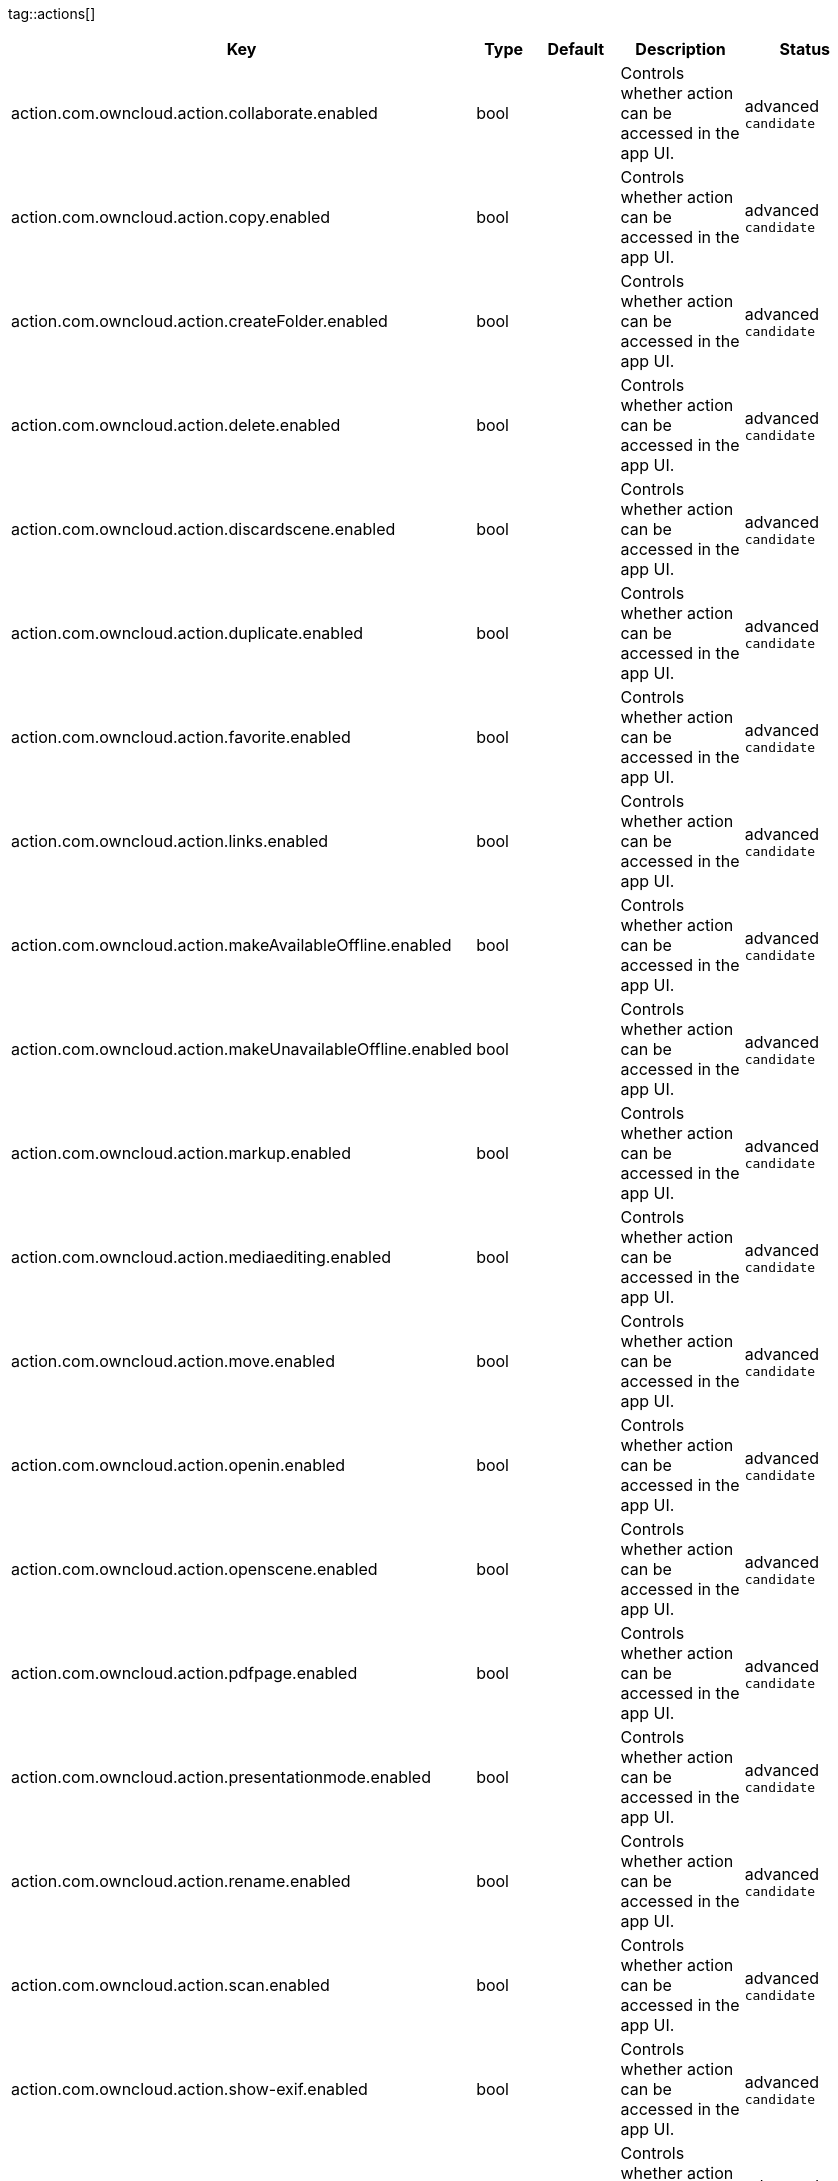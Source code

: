 
tag::actions[]
[cols="1,2,3,4a,5",options=header]
|=== 
|Key
|Type
|Default
|Description
|Status


|action.com.owncloud.action.collaborate.enabled
|bool
|
|Controls whether action can be accessed in the app UI.
|advanced `candidate`

|action.com.owncloud.action.copy.enabled
|bool
|
|Controls whether action can be accessed in the app UI.
|advanced `candidate`

|action.com.owncloud.action.createFolder.enabled
|bool
|
|Controls whether action can be accessed in the app UI.
|advanced `candidate`

|action.com.owncloud.action.delete.enabled
|bool
|
|Controls whether action can be accessed in the app UI.
|advanced `candidate`

|action.com.owncloud.action.discardscene.enabled
|bool
|
|Controls whether action can be accessed in the app UI.
|advanced `candidate`

|action.com.owncloud.action.duplicate.enabled
|bool
|
|Controls whether action can be accessed in the app UI.
|advanced `candidate`

|action.com.owncloud.action.favorite.enabled
|bool
|
|Controls whether action can be accessed in the app UI.
|advanced `candidate`

|action.com.owncloud.action.links.enabled
|bool
|
|Controls whether action can be accessed in the app UI.
|advanced `candidate`

|action.com.owncloud.action.makeAvailableOffline.enabled
|bool
|
|Controls whether action can be accessed in the app UI.
|advanced `candidate`

|action.com.owncloud.action.makeUnavailableOffline.enabled
|bool
|
|Controls whether action can be accessed in the app UI.
|advanced `candidate`

|action.com.owncloud.action.markup.enabled
|bool
|
|Controls whether action can be accessed in the app UI.
|advanced `candidate`

|action.com.owncloud.action.mediaediting.enabled
|bool
|
|Controls whether action can be accessed in the app UI.
|advanced `candidate`

|action.com.owncloud.action.move.enabled
|bool
|
|Controls whether action can be accessed in the app UI.
|advanced `candidate`

|action.com.owncloud.action.openin.enabled
|bool
|
|Controls whether action can be accessed in the app UI.
|advanced `candidate`

|action.com.owncloud.action.openscene.enabled
|bool
|
|Controls whether action can be accessed in the app UI.
|advanced `candidate`

|action.com.owncloud.action.pdfpage.enabled
|bool
|
|Controls whether action can be accessed in the app UI.
|advanced `candidate`

|action.com.owncloud.action.presentationmode.enabled
|bool
|
|Controls whether action can be accessed in the app UI.
|advanced `candidate`

|action.com.owncloud.action.rename.enabled
|bool
|
|Controls whether action can be accessed in the app UI.
|advanced `candidate`

|action.com.owncloud.action.scan.enabled
|bool
|
|Controls whether action can be accessed in the app UI.
|advanced `candidate`

|action.com.owncloud.action.show-exif.enabled
|bool
|
|Controls whether action can be accessed in the app UI.
|advanced `candidate`

|action.com.owncloud.action.unfavorite.enabled
|bool
|
|Controls whether action can be accessed in the app UI.
|advanced `candidate`

|action.com.owncloud.action.unshare.enabled
|bool
|
|Controls whether action can be accessed in the app UI.
|advanced `candidate`

|action.com.owncloud.action.upload.camera_media.enabled
|bool
|
|Controls whether action can be accessed in the app UI.
|advanced `candidate`

|action.com.owncloud.action.uploadfile.enabled
|bool
|
|Controls whether action can be accessed in the app UI.
|advanced `candidate`

|action.com.owncloud.action.uploadphotos.enabled
|bool
|
|Controls whether action can be accessed in the app UI.
|advanced `candidate`

|===
end::actions[]


tag::app[]
[cols="1,2,3,4a,5",options=header]
|=== 
|Key
|Type
|Default
|Description
|Status


|app.app-store-link
|string
|`https://itunes.apple.com/app/id1359583808?mt=8`
|URL for the app in the App Store.
|advanced `candidate`

|app.enable-review-prompt
|bool
|`true`
|Enable/disable review prompt.
|advanced `candidate`

|app.recommend-to-friend-enabled
|bool
|`true`
|Enables/disables the recommend to a friend entry in the settings.
|advanced `candidate`

|app.enable-ui-animations
|bool
|`true`
|Enable/disable UI animations.
|debugOnly

|app.is-beta-build
|bool
|`true`
|Controls if the app is built for beta or release purposes.
|debugOnly

|app.show-beta-warning
|bool
|`true`
|Controls whether a warning should be shown on the first run of a beta version.
|debugOnly

|===
end::app[]


tag::authentication[]
[cols="1,2,3,4a,5",options=header]
|=== 
|Key
|Type
|Default
|Description
|Status


|authentication.browser-session-class
|string
|`operating-system`
|Alternative browser session class to use instead of `ASWebAuthenticationSession`. Please also see Compile Time Configuration if you want to use this.
[cols="1,2"]
!===
! Value
! Description
! `UIWebView`
! Use UIWebView for browser sessions. Requires compilation with `OC_FEATURE_AVAILABLE_UIWEBVIEW_BROWSER_SESSION=1` preprocessor flag.

! `operating-system`
! Use ASWebAuthenticationSession for browser sessions.

!===

|supported `candidate`

|authentication.browser-session-prefers-ephermal
|bool
|`false`
|Indicates whether the app should ask iOS for a private authentication (web) session for OAuth2 or OpenID Connect. Private authentication sessions do not share cookies and other browsing data with the user's normal browser. Apple only promises that [this setting](https://developer.apple.com/documentation/authenticationservices/aswebauthenticationsession/3237231-prefersephemeralwebbrowsersessio) will be honored if the user has set Safari as default browser.
|supported `candidate`

|===
end::authentication[]


tag::bookmarks[]
[cols="1,2,3,4a,5",options=header]
|=== 
|Key
|Type
|Default
|Description
|Status


|bookmark.default-url
|string
|
|The default URL for the creation of new bookmarks.
|supported `candidate`

|bookmark.url-editable
|bool
|`true`
|Controls whether the server URL in the text field during the creation of new bookmarks can be changed.
|supported `candidate`

|===
end::bookmarks[]


tag::branding[]
[cols="1,2,3,4a,5",options=header]
|=== 
|Key
|Type
|Default
|Description
|Status


|branding.app-name
|string
|
|App name to use throughout the app.
|supported `candidate`

|branding.organization-name
|string
|
|Organization name to use throughout the app.
|supported `candidate`

|branding.can-add-account
|bool
|`true`
|Controls whether the user can add accounts.
|advanced `candidate`

|branding.can-edit-account
|bool
|`true`
|Controls whether the user can edit accounts.
|advanced `candidate`

|branding.enable-review-prompt
|bool
|`false`
|Controls whether the app should prompt for an App Store review. Only applies if the app is branded.
|advanced `candidate`

|**Profile definitions** +
 +
branding.profile-definitions
|dictionaryArray
|
|Array of dictionaries, each specifying a profile. All `Profile` keys can be used in the profile dictionaries.
|advanced `candidate`

|branding.send-feedback-address
|string
|`ios-app@owncloud.com`
|Email address to send feedback to. Set to `null` to disable this feature.
|advanced `candidate`

|branding.theme-definitions
|dictionaryArray
|
|Array of dictionaries, each specifying a theme.
|advanced `candidate`

|branding.theme-generic-colors
|dictionary
|
|Dictionary defining generic colors that can be used in the definitions.
|advanced `candidate`

|branding.url-documentation
|urlString
|`https://doc.owncloud.com/ios-app/`
|URL to documentation for the app. Opened when selecting "Documentation" in the settings.
|advanced `candidate`

|branding.url-help
|urlString
|`https://www.owncloud.com/help`
|URL to help for the app. Opened when selecting "Help" in the settings.
|advanced `candidate`

|branding.url-privacy
|urlString
|`https://owncloud.org/privacy-policy/`
|URL to privacy information for the app. Opened when selecting "Privacy" in the settings.
|advanced `candidate`

|branding.url-terms-of-use
|urlString
|`https://raw.githubusercontent.com/owncloud/ios-app/master/LICENSE`
|URL to terms of use for the app. Opened when selecting "Terms Of Use" in the settings.
|advanced `candidate`

|`Profile` +
**Allow URL configuration** +
 +
branding.profile-allow-url-configuration
|bool
|
|Indicates if the user can change the server URL for the account.
|advanced `candidate`

|`Profile` +
**Allowed authentication methods** +
 +
branding.profile-allowed-authentication-methods
|stringArray
|
|The identifiers of the authentication methods allowed for this profile. Allows to f.ex. force OAuth2, or to use Basic Auth even if OAuth2 is available.
[cols="1,2"]
!===
! Value
! Description
! `com.owncloud.basicauth`
! Basic Auth

! `com.owncloud.oauth2`
! OAuth2

! `com.owncloud.openid-connect`
! OpenID Connect

!===

|advanced `candidate`

|`Profile` +
**Allowed Hosts** +
 +
branding.profile-allowed-hosts
|stringArray
|
|Domain names (can also include subdomain name), which are allowed as server url when adding a new account.
|advanced `candidate`

|`Profile` +
**Bookmark Name** +
 +
branding.profile-bookmark-name
|string
|
|The name that should be used for the bookmark that's generated from this profile and appears in the account list.
|advanced `candidate`

|`Profile` +
**Help button label** +
 +
branding.profile-help-button-label
|string
|
|Text used for the Help button label
|advanced `candidate`

|`Profile` +
**Help URL** +
 +
branding.profile-help-url
|urlString
|
|Optional URL to help/support resources.
|advanced `candidate`

|`Profile` +
**Identifier** +
 +
branding.profile-identifier
|string
|
|Identifier uniquely identifying the profile.
|advanced `candidate`

|`Profile` +
**Name** +
 +
branding.profile-name
|string
|
|Name of the profile during setup.
|advanced `candidate`

|`Profile` +
**Open Help message** +
 +
branding.profile-open-help-message
|string
|
|Message shown in an alert before opening the help URL.
|advanced `candidate`

|`Profile` +
**Password prompt** +
 +
branding.profile-password-auth-prompt
|string
|
|Text that is shown when asking the user to enter their password.
|advanced `candidate`

|`Profile` +
**Token authentication prompt** +
 +
branding.profile-token-auth-prompt
|string
|
|Text that is shown to the user before opening the authentication web view (f.ex. for OAuth2, OIDC).
|advanced `candidate`

|`Profile` +
**URL** +
 +
branding.profile-url
|urlString
|
|The URL of the server targeted by this profile.
|advanced `candidate`

|`Profile` +
**URL prompt** +
 +
branding.profile-url-prompt
|string
|
|Text shown above the URL field when setting up an account.
|advanced `candidate`

|`Profile` +
**Welcome Message** +
 +
branding.profile-welcome-message
|string
|
|Welcome message shown during account setup.
|advanced `candidate`

|===
end::branding[]


tag::connection[]
[cols="1,2,3,4a,5",options=header]
|=== 
|Key
|Type
|Default
|Description
|Status


|connection.allow-cellular
|bool
|`true`
|Allow the use of cellular connections.
|recommended `candidate`

|core.cookie-support-enabled
|bool
|`true`
|Enable or disable per-process, in-memory cookie storage.
|supported `candidate`

|http.user-agent
|string
|`ownCloudApp/{{app.version}} ({{app.part}}/{{app.build}}; {{os.name}}/{{os.version}}; {{device.model}})`
|A custom `User-Agent` to send with every HTTP request.

The following placeholders can be used to make it dynamic:
- `{{app.build}}`: the build number of the app (f.ex. `123`)
- `{{app.version}}`: the version of the app (f.ex. `1.2`)
- `{{app.part}}`: the part of the app (more exactly: the name of the main bundle) from which the request was sent (f.ex. `App`, `ownCloud File Provider`)
- `{{device.model}}`: the model of the device running the app (f.ex. `iPhone`, `iPad`)
- `{{device.model-id}}`: the model identifier of the device running the app (f.ex. `iPhone8,1`)
- `{{os.name}}` : the name of the operating system running on the device (f.ex. `iOS`, `iPadOS`)
- `{{os.version}}`: the version of operating system running on the device (f.ex. `13.2.2`)

|supported `candidate`

|connection.always-request-private-link
|bool
|`false`
|Controls whether private links are requested with regular PROPFINDs.
|advanced `candidate`

|connection.plain-http-policy
|string
|`warn`
|Policy regarding the use of plain (unencryped) HTTP URLs for creating bookmarks. A value of `warn` will create an issue (typically then presented to the user as a warning), but ultimately allow the creation of the bookmark. A value of `forbidden` will block the use of `http`-URLs for the creation of new bookmarks.
|advanced `candidate`

|connection.validator-flags
|stringArray
|
|Allows fine-tuning the behavior of the connection validator by enabling/disabling aspects of it.
[cols="1,2"]
!===
! Value
! Description
! `clear-cookies`
! Clear all cookies for the connection when entering connection validation.

!===

|advanced `candidate`

|core.action-concurrency-budgets
|dictionary
|`map[actions:10 all:0 download:3 download-wifi-and-cellular:3 download-wifi-only:2 transfer:6 upload:3 upload-cellular-and-wifi:3 upload-wifi-only:2]`
|Concurrency budgets available for sync actions by action category.
|advanced `candidate`

|connection.allow-background-url-sessions
|bool
|`true`
|Allow the use of background URL sessions. Note: depending on iOS version, the app may still choose not to use them. This settings is overriden by `force-background-url-sessions`.
|debugOnly

|connection.force-background-url-sessions
|bool
|`false`
|Forces the use of background URL sessions. Overrides `allow-background-url-sessions`.
|debugOnly

|connection.minimum-server-version
|string
|`10.0`
|The minimum server version required.
|debugOnly

|core.override-availability-signal
|bool
|
|Override the availability signal, so the host is considered to always be in maintenance mode (`true`) or never in maintenance mode (`false`).
|debugOnly

|core.override-reachability-signal
|bool
|
|Override the reachability signal, so the host is always considered reachable (`true`) or unreachable (`false`).
|debugOnly

|core.thumbnail-available-for-mime-type-prefixes
|stringArray
|`[*]`
|Provide hints that thumbnails are available for items whose MIME-Type starts with any of the strings provided in this array. Providing an empty array turns off thumbnail loading. Providing `["*"]` turns on thumbnail loading for all items.
|debugOnly

|host-simulator.active-simulations
|stringArray
|`[]`
|Active Host simulation extensions.
[cols="1,2"]
!===
! Value
! Description
! `five-seconds-of-404`
! Return status code 404 for every request for the first five seconds.

! `only-404`
! Return status code 404 for every request.

! `recovering-apm`
! Redirect any request without cookies to a bogus endpoint for 30 seconds, then to a cookie-setting endpoint, where cookies are set - and then redirect back.

! `reject-downloads-500`
! Reject Downloads with status 500 responses.

! `simple-apm`
! Redirect any request without cookies to a cookie-setting endpoint, where cookies are set - and then redirect back.

!===

|debugOnly

|===
end::connection[]


tag::diagnostics[]
[cols="1,2,3,4a,5",options=header]
|=== 
|Key
|Type
|Default
|Description
|Status


|diagnostics.enabled
|bool
|`false`
|Controls whether additional diagnostic options and information is available throughout the user interface.
|advanced `candidate`

|===
end::diagnostics[]


tag::displaysettings[]
[cols="1,2,3,4a,5",options=header]
|=== 
|Key
|Type
|Default
|Description
|Status


|display.prevent-dragging-files
|bool
|`false`
|Controls whether drag and drop should be prevented for items inside the app.
|advanced `candidate`

|display.show-hidden-files
|bool
|`false`
|Controls whether hidden files (i.e. files starting with `.` ) should also be shown.
|advanced `candidate`

|display.sort-folders-first
|bool
|`false`
|Controls whether folders are shown at the top.
|advanced `candidate`

|===
end::displaysettings[]


tag::endpoints[]
[cols="1,2,3,4a,5",options=header]
|=== 
|Key
|Type
|Default
|Description
|Status


|connection.endpoint-capabilities
|string
|`ocs/v2.php/cloud/capabilities`
|Endpoint to use for retrieving server capabilities.
|advanced `candidate`

|connection.endpoint-recipients
|string
|`ocs/v2.php/apps/files_sharing/api/v1/sharees`
|Path of the sharing recipient API endpoint.
|advanced `candidate`

|connection.endpoint-remote-shares
|string
|`ocs/v2.php/apps/files_sharing/api/v1/remote_shares`
|Path of the remote shares API endpoint.
|advanced `candidate`

|connection.endpoint-shares
|string
|`ocs/v2.php/apps/files_sharing/api/v1/shares`
|Path of the shares API endpoint.
|advanced `candidate`

|connection.endpoint-status
|string
|`status.php`
|Endpoint to retrieve basic status information and detect an ownCloud installation.
|advanced `candidate`

|connection.endpoint-thumbnail
|string
|`index.php/apps/files/api/v1/thumbnail`
|Path of the thumbnail endpoint.
|advanced `candidate`

|connection.endpoint-user
|string
|`ocs/v2.php/cloud/user`
|Endpoint to use for retrieving information on logged in user.
|advanced `candidate`

|connection.endpoint-webdav
|string
|`remote.php/dav/files`
|Endpoint to use for WebDAV.
|advanced `candidate`

|connection.endpoint-webdav-meta
|string
|`remote.php/dav/meta`
|Endpoint to use for WebDAV metadata.
|advanced `candidate`

|connection.well-known
|string
|`.well-known`
|Path of the .well-known endpoint.
|advanced `candidate`

|===
end::endpoints[]


tag::licensing[]
[cols="1,2,3,4a,5",options=header]
|=== 
|Key
|Type
|Default
|Description
|Status


|licensing.disable-appstore-licensing
|bool
|`false`
|Enables/disables App Store licensing support.
|debugOnly

|licensing.disable-enterprise-licensing
|bool
|`false`
|Enables/disables Enterprise licensing support.
|debugOnly

|===
end::licensing[]


tag::logging[]
[cols="1,2,3,4a,5",options=header]
|=== 
|Key
|Type
|Default
|Description
|Status


|log.level
|int
|`4`
|Log level
[cols="1,2"]
!===
! Value
! Description
! `-1`
! verbose

! `0`
! debug

! `1`
! info

! `2`
! warning

! `3`
! error

! `4`
! off

!===

|supported `candidate`

|log.privacy-mask
|bool
|`false`
|Controls whether certain objects in log statements should be masked for privacy.
|supported `candidate`

|log.blank-filtered-messages
|bool
|`false`
|Controls whether filtered out messages should still be logged, but with the message replaced with `-`.
|advanced `candidate`

|log.colored
|bool
|`false`
|Controls whether log levels should be replaced with colored emojis.
|advanced `candidate`

|log.enabled-components
|stringArray
|`[writer.stderr writer.file]`
|List of enabled logging system components.
[cols="1,2"]
!===
! Value
! Description
! `option.log-file-operations`
! Log internal file operations

! `option.log-requests-and-responses`
! Log HTTP requests and responses

! `writer.file`
! Log file

! `writer.stderr`
! Standard error output

!===

|advanced `candidate`

|log.format
|string
|`text`
|Determines the format that log messages are saved in
[cols="1,2"]
!===
! Value
! Description
! `json`
! Detailed JSON (one line per message).

! `json-composed`
! A simpler JSON version where details are already merged into the message.

! `text`
! Standard logging as text.

!===

|advanced `candidate`

|log.maximum-message-size
|int
|`0`
|Maximum length of a log message before the message is truncated. A value of 0 means no limit.
|advanced `candidate`

|log.omit-matching
|stringArray
|
|If set, omits logs messages containing any of the exact terms in this array.
|advanced `candidate`

|log.omit-tags
|stringArray
|
|If set, omits all log messages tagged with tags in this array.
|advanced `candidate`

|log.only-matching
|stringArray
|
|If set, only logs messages containing at least one of the exact terms in this array.
|advanced `candidate`

|log.only-tags
|stringArray
|
|If set, omits all log messages not tagged with tags in this array.
|advanced `candidate`

|log.single-lined
|bool
|`true`
|Controls whether messages spanning more than one line should be broken into their individual lines and each be logged with the complete lead-in/lead-out sequence.
|advanced `candidate`

|log.synchronous
|bool
|`false`
|Controls whether log messages should be written synchronously (which can impact performance) or asynchronously (which can loose messages in case of a crash).
|advanced `candidate`

|measurements.enabled
|bool
|`true`
|Turn measurements on or off
|debugOnly

|===
end::logging[]


tag::oauth2[]
[cols="1,2,3,4a,5",options=header]
|=== 
|Key
|Type
|Default
|Description
|Status


|authentication-oauth2.oa2-authorization-endpoint
|string
|`index.php/apps/oauth2/authorize`
|OAuth2 authorization endpoint.
|advanced `candidate`

|authentication-oauth2.oa2-client-id
|string
|`mxd5OQDk6es5LzOzRvidJNfXLUZS2oN3oUFeXPP8LpPrhx3UroJFduGEYIBOxkY1`
|OAuth2 Client ID.
|advanced `candidate`

|authentication-oauth2.oa2-client-secret
|string
|`KFeFWWEZO9TkisIQzR3fo7hfiMXlOpaqP8CFuTbSHzV1TUuGECglPxpiVKJfOXIx`
|OAuth2 Client Secret.
|advanced `candidate`

|authentication-oauth2.oa2-redirect-uri
|string
|`oc://ios.owncloud.com`
|OAuth2 Redirect URI.
|advanced `candidate`

|authentication-oauth2.oa2-token-endpoint
|string
|`index.php/apps/oauth2/api/v1/token`
|OAuth2 token endpoint.
|advanced `candidate`

|authentication-oauth2.oa2-expiration-override-seconds
|int
|
|OAuth2 Expiration Override - lets OAuth2 tokens expire after the provided number of seconds (useful to prompt quick `refresh_token` requests for testing)
|debugOnly

|===
end::oauth2[]


tag::oidc[]
[cols="1,2,3,4a,5",options=header]
|=== 
|Key
|Type
|Default
|Description
|Status


|authentication-oauth2.oidc-redirect-uri
|string
|`oc://ios.owncloud.com`
|OpenID Connect Redirect URI
|supported `candidate`

|authentication-oauth2.oidc-register-client
|bool
|`true`
|Use OpenID Connect Dynamic Client Registration if the `.well-known/openid-configuration` provides a `registration_endpoint`. If this option is enabled and a registration endpoint is available, `oa2-client-id` and `oa2-client-secret` will be ignored.
|supported `candidate`

|authentication-oauth2.oidc-register-client-name-template
|string
|`ownCloud/{{os.name}} {{app.version}}`
|Client Name Template to use during OpenID Connect Dynamic Client Registration. In addition to the placeholders available for `http.user-agent`, `{{url.hostname}}` can also be used.
|supported `candidate`

|authentication-oauth2.oidc-scope
|string
|`openid offline_access email profile`
|OpenID Connect Scope
|supported `candidate`

|===
end::oidc[]


tag::passcode[]
[cols="1,2,3,4a,5",options=header]
|=== 
|Key
|Type
|Default
|Description
|Status


|passcode.enforced
|bool
|`false`
|Controls wether the user MUST establish a passcode upon app installation
|advanced `candidate`

|===
end::passcode[]


tag::policies[]
[cols="1,2,3,4a,5",options=header]
|=== 
|Key
|Type
|Default
|Description
|Status


|item-policy.local-copy-expiration
|int
|`604800`
|The number of seconds that a file hasn't been downloaded, modified or opened after which the local copy is removed.
|advanced `candidate`

|item-policy.local-copy-expiration-enabled
|bool
|`true`
|Controls whether local copies should automatically be removed after they haven't been downloaded, modified or opened for a period of time.
|advanced `candidate`

|item-policy.vacuum-sync-anchor-ttl
|bool
|`60`
|Number of seconds since the removal of an item after which the metadata entry may be finally removed.
|debugOnly

|===
end::policies[]


tag::privacy[]
[cols="1,2,3,4a,5",options=header]
|=== 
|Key
|Type
|Default
|Description
|Status


|core.add-accept-language-header
|bool
|`true`
|Add an `Accept-Language` HTTP header using the preferred languages set on the device.
|advanced `candidate`

|===
end::privacy[]


tag::releasenotes[]
[cols="1,2,3,4a,5",options=header]
|=== 
|Key
|Type
|Default
|Description
|Status


|releasenotes.lastSeenAppVersion
|string
|
|The last-seen app version.
|debugOnly

|releasenotes.lastSeenReleaseNotesVersion
|string
|
|The app version for which the release notes were last shown.
|debugOnly

|===
end::releasenotes[]


tag::security[]
[cols="1,2,3,4a,5",options=header]
|=== 
|Key
|Type
|Default
|Description
|Status


|connection.allowed-authentication-methods
|stringArray
|
|Array of allowed authentication methods. Nil/Missing for no restrictions.
[cols="1,2"]
!===
! Value
! Description
! `com.owncloud.basicauth`
! Basic Auth

! `com.owncloud.oauth2`
! OAuth2

! `com.owncloud.openid-connect`
! OpenID Connect

!===

|recommended `candidate`

|connection.preferred-authentication-methods
|stringArray
|`[com.owncloud.openid-connect com.owncloud.oauth2 com.owncloud.basicauth]`
|Array of authentication methods in order of preference (most preferred first).
[cols="1,2"]
!===
! Value
! Description
! `com.owncloud.basicauth`
! Basic Auth

! `com.owncloud.oauth2`
! OAuth2

! `com.owncloud.openid-connect`
! OpenID Connect

!===

|recommended `candidate`

|connection.certificate-extended-validation-rule
|string
|`bookmarkCertificate == serverCertificate`
|Rule that defines the criteria a certificate needs to meet for OCConnection to recognize it as valid for a bookmark.

Examples of expressions:
- `bookmarkCertificate == serverCertificate`: the whole certificate needs to be identical to the one stored in the bookmark during setup.
- `bookmarkCertificate.publicKeyData == serverCertificate.publicKeyData`:  the public key of the received certificate needs to be identical to the public key stored in the bookmark during setup.
- `serverCertificate.passedValidationOrIsUserAccepted == true`: any certificate is accepted as long as it has passed validation by the OS or was accepted by the user.
- `serverCertificate.commonName == "demo.owncloud.org"`: the common name of the certificate must be "demo.owncloud.org".
- `serverCertificate.rootCertificate.commonName == "DST Root CA X3"`: the common name of the root certificate must be "DST Root CA X3".
- `serverCertificate.parentCertificate.commonName == "Let's Encrypt Authority X3"`: the common name of the parent certificate must be "Let's Encrypt Authority X3".
- `serverCertificate.publicKeyData.sha256Hash.asFingerPrintString == "2A 00 98 90 BD … F7"`: the SHA-256 fingerprint of the public key of the server certificate needs to match the provided value.

|advanced `candidate`

|connection.renewed-certificate-acceptance-rule
|string
|`(bookmarkCertificate.publicKeyData == serverCertificate.publicKeyData) OR ((check.parentCertificatesHaveIdenticalPublicKeys == true) AND (serverCertificate.passedValidationOrIsUserAccepted == true))`
|Rule that defines the criteria that need to be met for OCConnection to accept a renewed certificate and update the bookmark's certificate automatically instead of prompting the user. Used when the extended validation rule fails. Set this to `never` if the user should always be prompted when a server's certificate changed.
|advanced `candidate`

|user-settings.allow
|stringArray
|
|List of settings (as flat identifiers) users are allowed to change. If this list is specified, only these settings can be changed by the user.
|advanced `candidate`

|user-settings.disallow
|stringArray
|
|List of settings (as flat identifiers) users are not allowed to change. If this list is specified, all settings not on the list can be changed by the user.
|advanced `candidate`

|connection.transparent-temporary-redirect
|bool
|`false`
|Controls whether 307 redirects are handled transparently at the HTTP pipeline level (by resending the headers and body).
|debugOnly

|===
end::security[]


